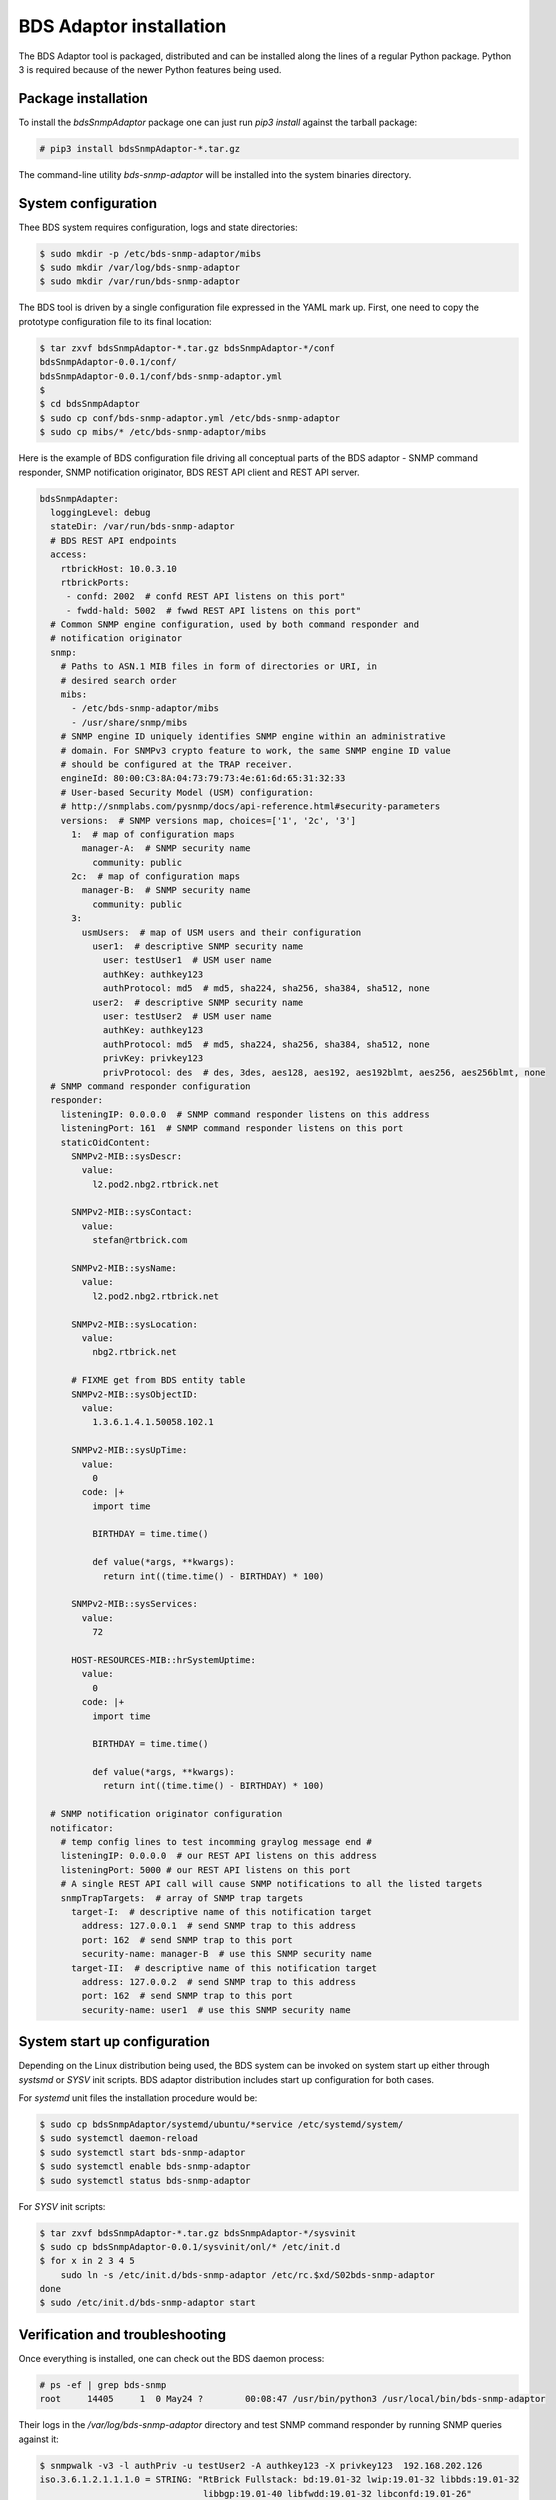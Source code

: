
BDS Adaptor installation
========================

The BDS Adaptor tool is packaged, distributed and can be installed along
the lines of a regular Python package. Python 3 is required because of
the newer Python features being used.

Package installation
--------------------

To install the `bdsSnmpAdaptor` package one can just run `pip3 install`
against the tarball package:

.. code-block:: bash

   # pip3 install bdsSnmpAdaptor-*.tar.gz

The command-line utility `bds-snmp-adaptor` will be installed into
the system binaries directory.

System configuration
--------------------

Thee BDS system requires configuration, logs and state directories:

.. code-block:: bash

   $ sudo mkdir -p /etc/bds-snmp-adaptor/mibs
   $ sudo mkdir /var/log/bds-snmp-adaptor
   $ sudo mkdir /var/run/bds-snmp-adaptor

The BDS tool is driven by a single configuration file expressed in the
YAML mark up. First, one need to copy the prototype configuration file
to its final location:

.. code-block:: bash

   $ tar zxvf bdsSnmpAdaptor-*.tar.gz bdsSnmpAdaptor-*/conf
   bdsSnmpAdaptor-0.0.1/conf/
   bdsSnmpAdaptor-0.0.1/conf/bds-snmp-adaptor.yml
   $
   $ cd bdsSnmpAdaptor
   $ sudo cp conf/bds-snmp-adaptor.yml /etc/bds-snmp-adaptor
   $ sudo cp mibs/* /etc/bds-snmp-adaptor/mibs

Here is the example of BDS configuration file driving all conceptual parts
of the BDS adaptor - SNMP command responder, SNMP notification originator,
BDS REST API client and REST API server.

.. code-block:: yaml

    bdsSnmpAdapter:
      loggingLevel: debug
      stateDir: /var/run/bds-snmp-adaptor
      # BDS REST API endpoints
      access:
        rtbrickHost: 10.0.3.10
        rtbrickPorts:
         - confd: 2002  # confd REST API listens on this port"
         - fwdd-hald: 5002  # fwwd REST API listens on this port"
      # Common SNMP engine configuration, used by both command responder and
      # notification originator
      snmp:
        # Paths to ASN.1 MIB files in form of directories or URI, in
        # desired search order
        mibs:
          - /etc/bds-snmp-adaptor/mibs
          - /usr/share/snmp/mibs
        # SNMP engine ID uniquely identifies SNMP engine within an administrative
        # domain. For SNMPv3 crypto feature to work, the same SNMP engine ID value
        # should be configured at the TRAP receiver.
        engineId: 80:00:C3:8A:04:73:79:73:4e:61:6d:65:31:32:33
        # User-based Security Model (USM) configuration:
        # http://snmplabs.com/pysnmp/docs/api-reference.html#security-parameters
        versions:  # SNMP versions map, choices=['1', '2c', '3']
          1:  # map of configuration maps
            manager-A:  # SNMP security name
              community: public
          2c:  # map of configuration maps
            manager-B:  # SNMP security name
              community: public
          3:
            usmUsers:  # map of USM users and their configuration
              user1:  # descriptive SNMP security name
                user: testUser1  # USM user name
                authKey: authkey123
                authProtocol: md5  # md5, sha224, sha256, sha384, sha512, none
              user2:  # descriptive SNMP security name
                user: testUser2  # USM user name
                authKey: authkey123
                authProtocol: md5  # md5, sha224, sha256, sha384, sha512, none
                privKey: privkey123
                privProtocol: des  # des, 3des, aes128, aes192, aes192blmt, aes256, aes256blmt, none
      # SNMP command responder configuration
      responder:
        listeningIP: 0.0.0.0  # SNMP command responder listens on this address
        listeningPort: 161  # SNMP command responder listens on this port
        staticOidContent:
          SNMPv2-MIB::sysDescr:
            value:
              l2.pod2.nbg2.rtbrick.net

          SNMPv2-MIB::sysContact:
            value:
              stefan@rtbrick.com

          SNMPv2-MIB::sysName:
            value:
              l2.pod2.nbg2.rtbrick.net

          SNMPv2-MIB::sysLocation:
            value:
              nbg2.rtbrick.net

          # FIXME get from BDS entity table
          SNMPv2-MIB::sysObjectID:
            value:
              1.3.6.1.4.1.50058.102.1

          SNMPv2-MIB::sysUpTime:
            value:
              0
            code: |+
              import time

              BIRTHDAY = time.time()

              def value(*args, **kwargs):
                return int((time.time() - BIRTHDAY) * 100)

          SNMPv2-MIB::sysServices:
            value:
              72

          HOST-RESOURCES-MIB::hrSystemUptime:
            value:
              0
            code: |+
              import time

              BIRTHDAY = time.time()

              def value(*args, **kwargs):
                return int((time.time() - BIRTHDAY) * 100)

      # SNMP notification originator configuration
      notificator:
        # temp config lines to test incomming graylog message end #
        listeningIP: 0.0.0.0  # our REST API listens on this address
        listeningPort: 5000 # our REST API listens on this port
        # A single REST API call will cause SNMP notifications to all the listed targets
        snmpTrapTargets:  # array of SNMP trap targets
          target-I:  # descriptive name of this notification target
            address: 127.0.0.1  # send SNMP trap to this address
            port: 162  # send SNMP trap to this port
            security-name: manager-B  # use this SNMP security name
          target-II:  # descriptive name of this notification target
            address: 127.0.0.2  # send SNMP trap to this address
            port: 162  # send SNMP trap to this port
            security-name: user1  # use this SNMP security name

System start up configuration
-----------------------------

Depending on the Linux distribution being used, the BDS system can be invoked
on system start up either through `systsmd` or `SYSV` init scripts. BDS adaptor
distribution includes start up configuration for both cases.

For `systemd` unit files the installation procedure would be:

.. code-block:: bash

    $ sudo cp bdsSnmpAdaptor/systemd/ubuntu/*service /etc/systemd/system/
    $ sudo systemctl daemon-reload
    $ sudo systemctl start bds-snmp-adaptor
    $ sudo systemctl enable bds-snmp-adaptor
    $ sudo systemctl status bds-snmp-adaptor

For `SYSV` init scripts:

.. code-block:: bash

    $ tar zxvf bdsSnmpAdaptor-*.tar.gz bdsSnmpAdaptor-*/sysvinit
    $ sudo cp bdsSnmpAdaptor-0.0.1/sysvinit/onl/* /etc/init.d
    $ for x in 2 3 4 5
        sudo ln -s /etc/init.d/bds-snmp-adaptor /etc/rc.$xd/S02bds-snmp-adaptor
    done
    $ sudo /etc/init.d/bds-snmp-adaptor start

Verification and troubleshooting
--------------------------------

Once everything is installed, one can check out the BDS daemon process:

.. code-block:: bash

    # ps -ef | grep bds-snmp
    root     14405     1  0 May24 ?        00:08:47 /usr/bin/python3 /usr/local/bin/bds-snmp-adaptor

Their logs in the `/var/log/bds-snmp-adaptor` directory and test SNMP command
responder by running SNMP queries against it:

.. code-block:: bash

    $ snmpwalk -v3 -l authPriv -u testUser2 -A authkey123 -X privkey123  192.168.202.126
    iso.3.6.1.2.1.1.1.0 = STRING: "RtBrick Fullstack: bd:19.01-32 lwip:19.01-32 libbds:19.01-32
                                   libbgp:19.01-40 libfwdd:19.01-32 libconfd:19.01-26"
    iso.3.6.1.2.1.1.2.0 = OID: iso.3.6.1.4.1.50058.102.1
    iso.3.6.1.2.1.1.3.0 = Timeticks: (802) 0:00:08.02
    iso.3.6.1.2.1.1.4.0 = STRING: "stefan@rtbrick.com"
    iso.3.6.1.2.1.1.5.0 = STRING: "l2.pod2.nbg2.rtbrick.net"
    iso.3.6.1.2.1.1.6.0 = STRING: "nbg2.rtbrick.net"
    iso.3.6.1.2.1.1.7.0 = INTEGER: 6
    iso.3.6.1.2.1.2.1.0 = INTEGER: 54
    ...
